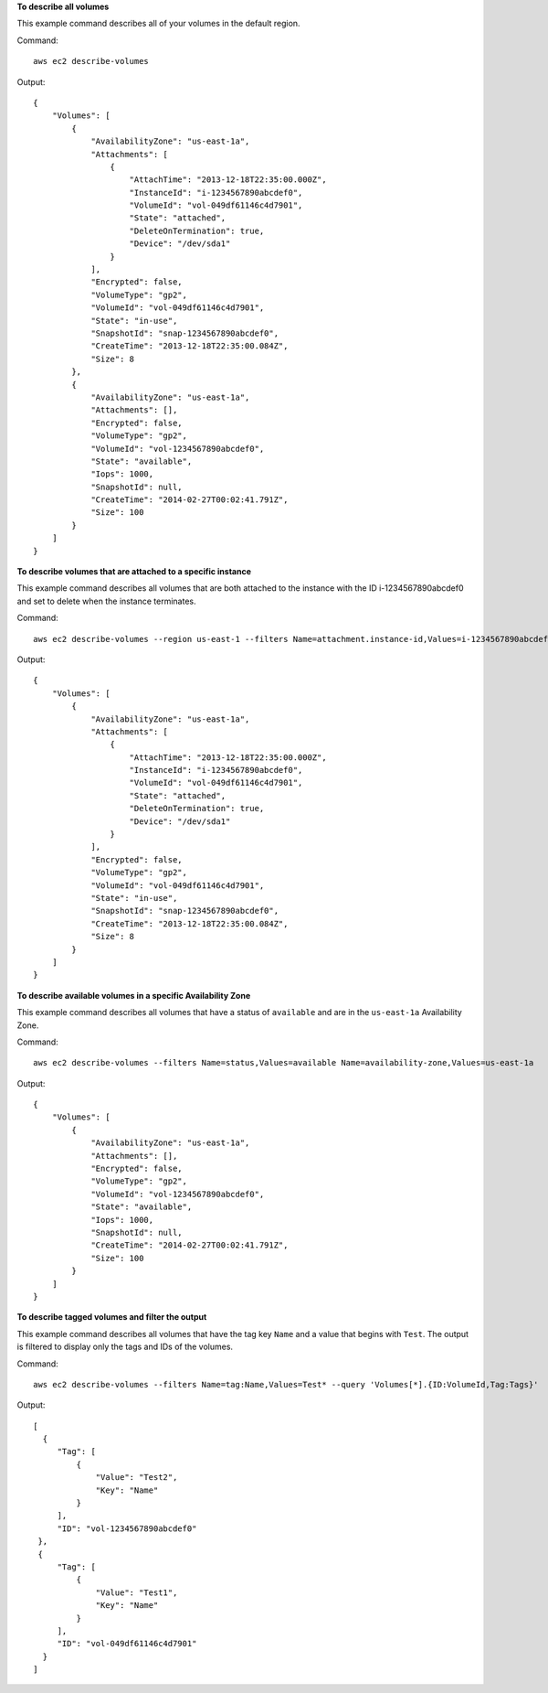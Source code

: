 **To describe all volumes**

This example command describes all of your volumes in the default region.

Command::

  aws ec2 describe-volumes

Output::

   {
       "Volumes": [
           {
               "AvailabilityZone": "us-east-1a",
               "Attachments": [
                   {
                       "AttachTime": "2013-12-18T22:35:00.000Z",
                       "InstanceId": "i-1234567890abcdef0",
                       "VolumeId": "vol-049df61146c4d7901",
                       "State": "attached",
                       "DeleteOnTermination": true,
                       "Device": "/dev/sda1"
                   }
               ],
               "Encrypted": false,
               "VolumeType": "gp2",
               "VolumeId": "vol-049df61146c4d7901",
               "State": "in-use",
               "SnapshotId": "snap-1234567890abcdef0",
               "CreateTime": "2013-12-18T22:35:00.084Z",
               "Size": 8
           },
           {
               "AvailabilityZone": "us-east-1a",
               "Attachments": [],
               "Encrypted": false,
               "VolumeType": "gp2",
               "VolumeId": "vol-1234567890abcdef0",
               "State": "available",
               "Iops": 1000,
               "SnapshotId": null,
               "CreateTime": "2014-02-27T00:02:41.791Z",
               "Size": 100
           }
       ]
   }

**To describe volumes that are attached to a specific instance**

This example command describes all volumes that are both attached to the instance with the ID i-1234567890abcdef0 and set to delete when the instance terminates.

Command::

  aws ec2 describe-volumes --region us-east-1 --filters Name=attachment.instance-id,Values=i-1234567890abcdef0 Name=attachment.delete-on-termination,Values=true

Output::

   {
       "Volumes": [
           {
               "AvailabilityZone": "us-east-1a",
               "Attachments": [
                   {
                       "AttachTime": "2013-12-18T22:35:00.000Z",
                       "InstanceId": "i-1234567890abcdef0",
                       "VolumeId": "vol-049df61146c4d7901",
                       "State": "attached",
                       "DeleteOnTermination": true,
                       "Device": "/dev/sda1"
                   }
               ],
               "Encrypted": false,
               "VolumeType": "gp2",
               "VolumeId": "vol-049df61146c4d7901",
               "State": "in-use",
               "SnapshotId": "snap-1234567890abcdef0",
               "CreateTime": "2013-12-18T22:35:00.084Z",
               "Size": 8
           }
       ]
   }

**To describe available volumes in a specific Availability Zone**

This example command describes all volumes that have a status of ``available`` and are in the ``us-east-1a`` Availability Zone.

Command::

  aws ec2 describe-volumes --filters Name=status,Values=available Name=availability-zone,Values=us-east-1a
  
Output::

   {
       "Volumes": [
           {
               "AvailabilityZone": "us-east-1a",
               "Attachments": [],
               "Encrypted": false,
               "VolumeType": "gp2",
               "VolumeId": "vol-1234567890abcdef0",
               "State": "available",
               "Iops": 1000,
               "SnapshotId": null,
               "CreateTime": "2014-02-27T00:02:41.791Z",
               "Size": 100
           }
       ]
   }

**To describe tagged volumes and filter the output**

This example command describes all volumes that have the tag key ``Name`` and a value that begins with ``Test``. The output is filtered to display only the tags and IDs of the volumes. 

Command::

  aws ec2 describe-volumes --filters Name=tag:Name,Values=Test* --query 'Volumes[*].{ID:VolumeId,Tag:Tags}'

Output::

   [
     {
        "Tag": [
            {
                "Value": "Test2", 
                "Key": "Name"
            }
        ], 
        "ID": "vol-1234567890abcdef0"
    }, 
    {
        "Tag": [
            {
                "Value": "Test1", 
                "Key": "Name"
            }
        ], 
        "ID": "vol-049df61146c4d7901"
     }
   ]

